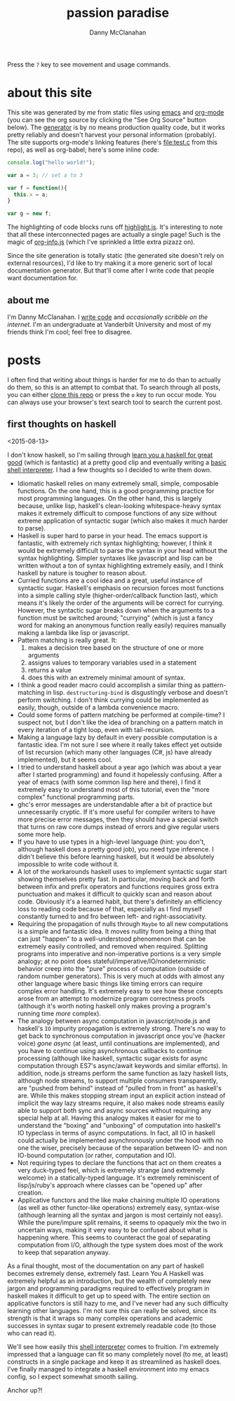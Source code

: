 #+STARTUP: showeverything
#+TITLE: passion paradise
#+AUTHOR: Danny McClanahan
#+EMAIL: (format "%s@%s.com" "danieldmcclanahan" "gmail")

Press the =?= key to see movement and usage commands.

* about this site

This site was generated by [[about me][me]] from static files using [[https://gnu.org/software/emacs][emacs]] and [[http://orgmode.org][org-mode]] (you can see the org source by clicking the "See Org Source" button below). The [[https://github.com/cosmicexplorer/org-site-creator][generator]] is by no means production quality code, but it works pretty reliably and doesn't harvest your personal information (probably). The site supports org-mode's linking features (here's [[file:test.c]] from this repo), as well as org-babel; here's some inline code:
#+BEGIN_SRC javascript
console.log("hello world!");

var a = 3; // set a to 3

var f = function(){
  this.x = a;
}

var g = new f;
#+END_SRC

The highlighting of code blocks runs off [[https://highlightjs.org][highlight.js]]. It's interesting to note that all these interconnected pages are actually a single page! Such is the magic of [[https://github.com/cosmicexplorer/org-info-js][org-info.js]] (which I've sprinkled a little extra pizazz on).

Since the site generation is totally static (the generated site doesn't rely on external resources), I'd like to try making it a more generic sort of local documentation generator. But that'll come after I write code that people want documentation for.

** about me

I'm Danny McClanahan. I [[https://github.com/cosmicexplorer][write code]] and [[posts][occasionally scribble on the internet]]. I'm an undergraduate at Vanderbilt University and most of my friends think I'm cool; feel free to disagree.

* posts

I often find that writing about things is harder for me to do than to actually do them, so this is an attempt to combat that. To search through all posts, you can either [[https://github.com/cosmicexplorer/cosmicexplorer.github.io][clone this repo]] or press the =o= key to run occur mode. You can always use your browser's text search tool to search the current post.

** first thoughts on haskell

<2015-08-13>

I don't know haskell, so I'm sailing through [[http://learnyouahaskell.com][learn you a haskell for great good]] (which is fantastic) at a pretty good clip and eventually writing a [[https://github.com/cosmicexplorer/haskshell][basic shell interpreter]]. I had a few thoughts so I decided to write them down.

- Idiomatic haskell relies on many extremely small, simple, composable functions. On the one hand, this is a good programming practice for most programming languages. On the other hand, this is largely because, unlike lisp, haskell's clean-looking whitespace-heavy syntax makes it extremely difficult to compose functions of any size without extreme application of syntactic sugar (which also makes it much harder to parse).
- Haskell is super hard to parse in your head. The emacs support is fantastic, with extremely rich syntax highlighting; however, I think it would be extremely difficult to parse the syntax in your head without the syntax highlighting. Simpler syntaxes like javascript and lisp can be written without a ton of syntax highlighting extremely easily, and I think haskell by nature is tougher to reason about.
- Curried functions are a cool idea and a great, useful instance of syntactic sugar. Haskell's emphasis on recursion forces most functions into a simple calling style (higher-order/callback function last), which means it's likely the order of the arguments will be correct for currying. However, the syntactic sugar breaks down when the arguments to a function must be switched around; "currying" (which is just a fancy word for making an anonymous function really easily) requires manually making a lambda like lisp or javascript.
- Pattern matching is really great. It:
  1. makes a decision tree based on the structure of one or more arguments
  2. assigns values to temporary variables used in a statement
  3. returns a value
  4. does this with an extremely minimal amount of syntax.
- I think a good reader macro could accomplish a similar thing as pattern-matching in lisp. ~destructuring-bind~ is disgustingly verbose and doesn't perform switching. I don't think currying could be implemented as easily, though, outside of a lambda convenience macro.
- Could some forms of pattern matching be performed at compile-time? I suspect not, but I don't like the idea of branching on a pattern match in every iteration of a tight loop, even with tail-recursion.
- Making a language lazy by default in every possible computation is a fantastic idea. I'm not sure I see where it really takes effect yet outside of list recursion (which many other languages (C#, js) have already implemented), but it seems cool.
- I tried to understand haskell about a year ago (which was about a year after I started programming) and found it hopelessly confusing. After a year of emacs (with some common lisp here and there), I find it extremely easy to understand most of this tutorial, even the "more complex" functional programming parts.
- ghc's error messages are understandable after a bit of practice but unnecessarily cryptic. If it's more useful for compiler writers to have more precise error messages, then they should have a special switch that turns on raw core dumps instead of errors and give regular users some more help.
- If you have to use types in a high-level language (hint: you don't, although haskell does a pretty good job), you need type inference. I didn't believe this before learning haskell, but it would be absolutely impossible to write code without it.
- A lot of the workarounds haskell uses to implement syntactic sugar start showing themselves pretty fast. In particular, moving back and forth between infix and prefix operators and functions requires gross extra punctuation and makes it difficult to quickly scan and reason about code. Obviously it's a learned habit, but there's definitely an efficiency loss to reading code because of that, especially as I find myself constantly turned to and fro between left- and right-associativity.
- Requiring the propagation of nulls through ~Maybe~ to all new computations is a simple and fantastic idea. It moves nullity from being a thing that can just "happen" to a well-understood phenomenon that can be extremely easily controlled, and removed when required. Splitting programs into imperative and non-imperative portions is a very simple analogy; at no point does stateful/imperative/IO/nondeterministic behavior creep into the "pure" process of computation (outside of random number generators). This is very much at odds with almost any other language where basic things like timing errors can require complex error handling. It's extremely easy to see how these concepts arose from an attempt to modernize program correctness proofs (although it's worth noting haskell only makes proving a program's running time /more/ complex).
- The analogy between async computation in javascript/node.js and haskell's ~IO~ impurity propagation is extremely strong. There's no way to get back to synchronous computation in javascript once you've (hacker voice) /gone async/ (at least, until continuations are implemented), and you have to continue using asynchronous callbacks to continue processing (although like haskell, syntactic sugar exists for async computation through ES7's async/await keywords and similar efforts). In addition, node.js streams perform the same function as lazy haskell lists, although node streams, to support multiple consumers transparently, are "pushed from behind" instead of "pulled from in front" as haskell's are. While this makes stopping stream input an explicit action instead of implicit the way lazy streams require, it also makes node streams easily able to support both sync and async sources without requiring any special help at all. Having this analogy makes it easier for me to understand the "boxing" and "unboxing" of computation into haskell's IO typeclass in terms of async computations. In fact, all IO in haskell could actually be implemented asynchronously under the hood with no one the wiser, precisely because of the separation between IO- and non IO-bound computation (or rather, computation and IO).
- Not requiring types to declare the functions that act on them creates a very duck-typed feel, which is extremely strange (and extremely welcome) in a statically-typed language. It's extremely reminiscent of lisp/js/ruby's approach where classes can be "opened up" after creation.
- Applicative functors and the like make chaining multiple IO operations (as well as other functor-like operations) extremely easy, syntax-wise (although learning all the syntax and jargon is most certainly not easy). While the pure/impure split remains, it seems to opaquely mix the two in uncertain ways, making it very easy to be confused about what is happening where. This seems to counteract the goal of separating computation from I/O, although the type system does most of the work to keep that separation anyway.

As a final thought, most of the documentation on any part of haskell becomes extremely dense, extremely fast. Learn You A Haskell was extremely helpful as an introduction, but the wealth of completely new jargon and programming paradigms required to effectively program in haskell makes it difficult to get up to speed with. The entire section on applicative functors is still hazy to me, and I've never had any such difficulty learning other languages. I'm not sure this can really be solved, since its strength is that it wraps so many complex operations and academic successes in syntax sugar to present extremely readable code (to those who can read it).

We'll see how easily this [[https://github.com/cosmicexplorer/haskshell][shell interpreter]] comes to fruition. I'm extremely impressed that a language can fit so many completely novel (to me, at least) constructs in a single package and keep it as streamlined as haskell does. I've finally managed to integrate a haskell environment into my emacs config, so I expect somewhat smooth sailing.

Anchor up?!
